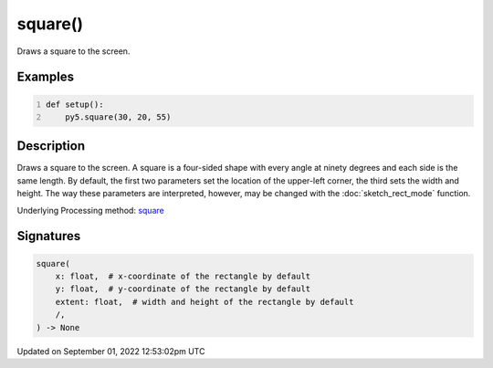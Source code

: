 square()
========

Draws a square to the screen.

Examples
--------

.. raw:: html

    <div class="example-table">

.. raw:: html

    <div class="example-row"><div class="example-cell-image">

.. image:: /images/reference/Sketch_square_0.png
    :alt: example picture for square()

.. raw:: html

    </div><div class="example-cell-code">

.. code:: python
    :number-lines:

    def setup():
        py5.square(30, 20, 55)

.. raw:: html

    </div></div>

.. raw:: html

    </div>

Description
-----------

Draws a square to the screen. A square is a four-sided shape with every angle at ninety degrees and each side is the same length. By default, the first two parameters set the location of the upper-left corner, the third sets the width and height. The way these parameters are interpreted, however, may be changed with the :doc:`sketch_rect_mode` function.

Underlying Processing method: `square <https://processing.org/reference/square_.html>`_

Signatures
----------

.. code:: python

    square(
        x: float,  # x-coordinate of the rectangle by default
        y: float,  # y-coordinate of the rectangle by default
        extent: float,  # width and height of the rectangle by default
        /,
    ) -> None
Updated on September 01, 2022 12:53:02pm UTC

